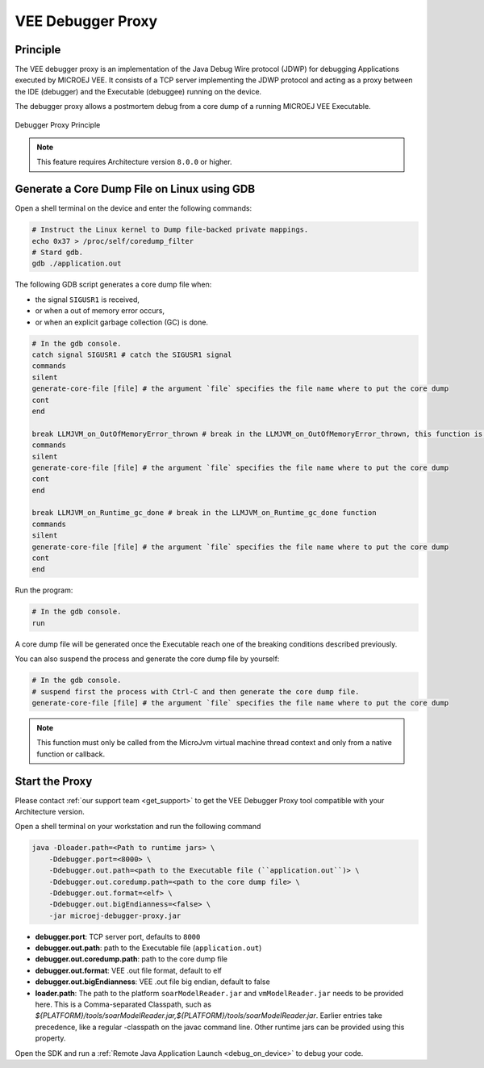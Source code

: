 ..  _debugger_proxy:

VEE Debugger Proxy
##################

Principle
=========

The VEE debugger proxy is an implementation of the Java Debug Wire protocol (JDWP) for debugging Applications executed by MICROEJ VEE.
It consists of a TCP server implementing the JDWP protocol and acting as a proxy between the IDE (debugger) and the Executable (debuggee) running on the device.

The debugger proxy allows a postmortem debug from a core dump of a running MICROEJ VEE Executable.

.. figure:: images/debugger_proxy1.png
   :alt: Debugger Proxy Principle
   :align: center

   Debugger Proxy Principle


.. note::
   This feature requires Architecture version ``8.0.0`` or higher.



Generate a Core Dump File on Linux using GDB
============================================

Open a shell terminal on the device and enter the following commands:

.. code-block:: sh

    # Instruct the Linux kernel to Dump file-backed private mappings.
    echo 0x37 > /proc/self/coredump_filter
    # Stard gdb.
    gdb ./application.out

The following GDB script generates a core dump file when:

- the signal ``SIGUSR1`` is received,
- or when a out of memory error occurs, 
- or when an explicit garbage collection (GC) is done.

.. code-block:: sh

   # In the gdb console.
   catch signal SIGUSR1 # catch the SIGUSR1 signal
   commands 
   silent
   generate-core-file [file] # the argument `file` specifies the file name where to put the core dump
   cont
   end

   break LLMJVM_on_OutOfMemoryError_thrown # break in the LLMJVM_on_OutOfMemoryError_thrown, this function is called when an out of memory error occurs
   commands 
   silent
   generate-core-file [file] # the argument `file` specifies the file name where to put the core dump
   cont
   end

   break LLMJVM_on_Runtime_gc_done # break in the LLMJVM_on_Runtime_gc_done function
   commands 
   silent
   generate-core-file [file] # the argument `file` specifies the file name where to put the core dump
   cont
   end

Run the program:

.. code-block:: sh

    # In the gdb console.
    run


A core dump file will be generated once the Executable reach one of the breaking conditions described previously.

You can also suspend the process and generate the core dump file by yourself:

.. code-block:: sh

    # In the gdb console.
    # suspend first the process with Ctrl-C and then generate the core dump file.
    generate-core-file [file] # the argument `file` specifies the file name where to put the core dump

.. note::
    This function must only be called from the MicroJvm virtual machine thread context and only from a native function or callback.

Start the Proxy
===============

Please contact :ref:`our support team <get_support>` to get the VEE Debugger Proxy tool compatible with your Architecture version.

Open a shell terminal on your workstation and run the following command

.. code-block:: sh

    java -Dloader.path=<Path to runtime jars> \
        -Ddebugger.port=<8000> \
        -Ddebugger.out.path=<path to the Executable file (``application.out``)> \
        -Ddebugger.out.coredump.path=<path to the core dump file> \
        -Ddebugger.out.format=<elf> \
        -Ddebugger.out.bigEndianness=<false> \
        -jar microej-debugger-proxy.jar


* **debugger.port**: TCP server port, defaults to ``8000``
* **debugger.out.path**: path to the Executable file (``application.out``)
* **debugger.out.coredump.path**: path to the core dump file
* **debugger.out.format**: VEE .out file format, default to elf
*  **debugger.out.bigEndianness**: VEE .out file big endian, default to false
* **loader.path**: The path to the platform ``soarModelReader.jar`` and ``vmModelReader.jar`` needs to be provided here.
  This is a Comma-separated Classpath, such as `${PLATFORM}/tools/soarModelReader.jar,${PLATFORM}/tools/soarModelReader.jar`.
  Earlier entries take precedence, like a regular -classpath on the javac command line. 
  Other runtime jars can be provided using this property.

Open the SDK and run a :ref:`Remote Java Application Launch <debug_on_device>` to debug your code.

..
   | Copyright 2022-2023, MicroEJ Corp. Content in this space is free 
   for read and redistribute. Except if otherwise stated, modification 
   is subject to MicroEJ Corp prior approval.
   | MicroEJ is a trademark of MicroEJ Corp. All other trademarks and 
   copyrights are the property of their respective owners.